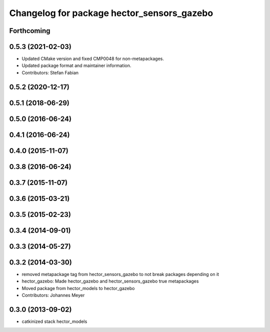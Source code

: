 ^^^^^^^^^^^^^^^^^^^^^^^^^^^^^^^^^^^^^^^^^^^
Changelog for package hector_sensors_gazebo
^^^^^^^^^^^^^^^^^^^^^^^^^^^^^^^^^^^^^^^^^^^

Forthcoming
-----------

0.5.3 (2021-02-03)
------------------
* Updated CMake version and fixed CMP0048 for non-metapackages.
* Updated package format and maintainer information.
* Contributors: Stefan Fabian

0.5.2 (2020-12-17)
------------------

0.5.1 (2018-06-29)
------------------

0.5.0 (2016-06-24)
------------------

0.4.1 (2016-06-24)
------------------

0.4.0 (2015-11-07)
------------------

0.3.8 (2016-06-24)
------------------

0.3.7 (2015-11-07)
------------------

0.3.6 (2015-03-21)
------------------

0.3.5 (2015-02-23)
------------------

0.3.4 (2014-09-01)
------------------

0.3.3 (2014-05-27)
------------------

0.3.2 (2014-03-30)
------------------
* removed metapackage tag from hector_sensors_gazebo to not break packages depending on it
* hector_gazebo: Made hector_gazebo and hector_sensors_gazebo true metapackages
* Moved package from hector_models to hector_gazebo
* Contributors: Johannes Meyer

0.3.0 (2013-09-02)
------------------
* catkinized stack hector_models
